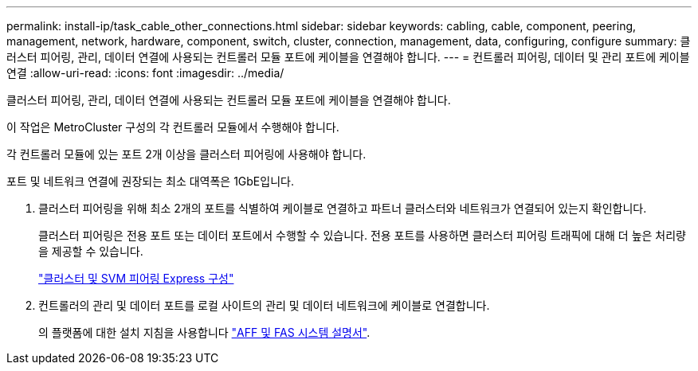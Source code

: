 ---
permalink: install-ip/task_cable_other_connections.html 
sidebar: sidebar 
keywords: cabling, cable, component, peering, management, network, hardware, component, switch, cluster, connection, management, data, configuring, configure 
summary: 클러스터 피어링, 관리, 데이터 연결에 사용되는 컨트롤러 모듈 포트에 케이블을 연결해야 합니다. 
---
= 컨트롤러 피어링, 데이터 및 관리 포트에 케이블 연결
:allow-uri-read: 
:icons: font
:imagesdir: ../media/


[role="lead"]
클러스터 피어링, 관리, 데이터 연결에 사용되는 컨트롤러 모듈 포트에 케이블을 연결해야 합니다.

이 작업은 MetroCluster 구성의 각 컨트롤러 모듈에서 수행해야 합니다.

각 컨트롤러 모듈에 있는 포트 2개 이상을 클러스터 피어링에 사용해야 합니다.

포트 및 네트워크 연결에 권장되는 최소 대역폭은 1GbE입니다.

. 클러스터 피어링을 위해 최소 2개의 포트를 식별하여 케이블로 연결하고 파트너 클러스터와 네트워크가 연결되어 있는지 확인합니다.
+
클러스터 피어링은 전용 포트 또는 데이터 포트에서 수행할 수 있습니다. 전용 포트를 사용하면 클러스터 피어링 트래픽에 대해 더 높은 처리량을 제공할 수 있습니다.

+
http://docs.netapp.com/ontap-9/topic/com.netapp.doc.exp-clus-peer/home.html["클러스터 및 SVM 피어링 Express 구성"]

. 컨트롤러의 관리 및 데이터 포트를 로컬 사이트의 관리 및 데이터 네트워크에 케이블로 연결합니다.
+
의 플랫폼에 대한 설치 지침을 사용합니다 https://docs.netapp.com/us-en/ontap-systems/["AFF 및 FAS 시스템 설명서"].


